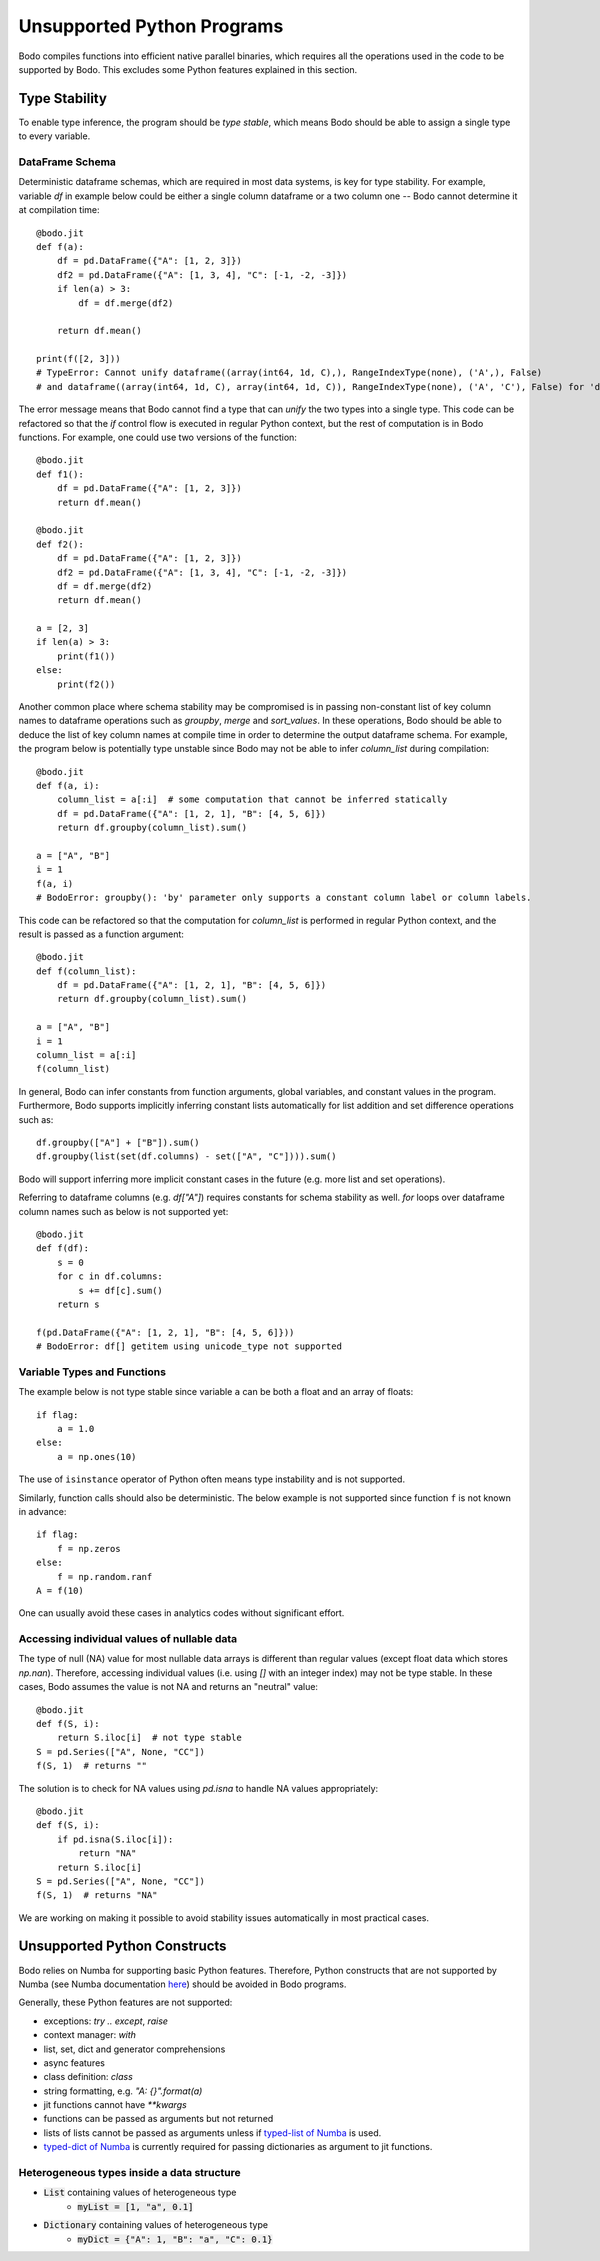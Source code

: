 .. _notsupported:

Unsupported Python Programs
===========================

Bodo compiles functions into efficient native parallel binaries, which
requires all the operations used in the code to be
supported by Bodo. This excludes some Python features explained in this
section.


.. _typestability:

Type Stability
--------------

To enable type inference, the program should be `type stable`, which means Bodo
should be able to assign a single type to every variable.


DataFrame Schema
~~~~~~~~~~~~~~~~

Deterministic dataframe schemas, which are required in most data systems, is key
for type stability. For example, variable `df` in example below could be
either a single column dataframe or a two column one -- Bodo cannot determine it at compilation time::

    @bodo.jit
    def f(a):
        df = pd.DataFrame({"A": [1, 2, 3]})
        df2 = pd.DataFrame({"A": [1, 3, 4], "C": [-1, -2, -3]})
        if len(a) > 3:
            df = df.merge(df2)

        return df.mean()

    print(f([2, 3]))
    # TypeError: Cannot unify dataframe((array(int64, 1d, C),), RangeIndexType(none), ('A',), False)
    # and dataframe((array(int64, 1d, C), array(int64, 1d, C)), RangeIndexType(none), ('A', 'C'), False) for 'df'

The error message means that Bodo cannot find a type that can `unify` the two
types into a single type.
This code can be refactored so that the `if` control flow
is executed in regular Python context, but the rest of computation is in Bodo functions.
For example, one could use two versions of the function::

    @bodo.jit
    def f1():
        df = pd.DataFrame({"A": [1, 2, 3]})
        return df.mean()

    @bodo.jit
    def f2():
        df = pd.DataFrame({"A": [1, 2, 3]})
        df2 = pd.DataFrame({"A": [1, 3, 4], "C": [-1, -2, -3]})
        df = df.merge(df2)
        return df.mean()

    a = [2, 3]
    if len(a) > 3:
        print(f1())
    else:
        print(f2())


Another common place where schema stability may be compromised is in passing non-constant
list of key column names to dataframe operations such as `groupby`, `merge` and `sort_values`.
In these operations, Bodo should be able to deduce the list of key column names at compile time
in order to determine the output dataframe schema. For example, the program below is potentially type unstable
since Bodo may not be able to infer `column_list` during compilation::

    @bodo.jit
    def f(a, i):
        column_list = a[:i]  # some computation that cannot be inferred statically
        df = pd.DataFrame({"A": [1, 2, 1], "B": [4, 5, 6]})
        return df.groupby(column_list).sum()

    a = ["A", "B"]
    i = 1
    f(a, i)
    # BodoError: groupby(): 'by' parameter only supports a constant column label or column labels.

This code can be refactored so that the computation for `column_list` is performed
in regular Python context, and the result is passed as a function argument::

    @bodo.jit
    def f(column_list):
        df = pd.DataFrame({"A": [1, 2, 1], "B": [4, 5, 6]})
        return df.groupby(column_list).sum()

    a = ["A", "B"]
    i = 1
    column_list = a[:i]
    f(column_list)

In general, Bodo can infer constants from function arguments, global variables, and
constant values in the program. Furthermore,
Bodo supports implicitly inferring constant lists automatically for list addition
and set difference operations such as::

    df.groupby(["A"] + ["B"]).sum()
    df.groupby(list(set(df.columns) - set(["A", "C"]))).sum()

Bodo will support inferring more implicit constant cases in the future
(e.g. more list and set operations).

Referring to dataframe columns (e.g. `df["A"]`) requires constants for schema stability as well.
`for` loops over dataframe column names such as below is not supported yet::


    @bodo.jit
    def f(df):
        s = 0
        for c in df.columns:
            s += df[c].sum()
        return s

    f(pd.DataFrame({"A": [1, 2, 1], "B": [4, 5, 6]}))
    # BodoError: df[] getitem using unicode_type not supported


Variable Types and Functions
~~~~~~~~~~~~~~~~~~~~~~~~~~~~

The example below is not type stable since
variable ``a`` can be both a float and an array of floats::

    if flag:
        a = 1.0
    else:
        a = np.ones(10)

The use of ``isinstance`` operator of Python often means type instability and
is not supported.

Similarly, function calls should also be deterministic. The below example is
not supported since function ``f`` is not known in advance::

    if flag:
        f = np.zeros
    else:
        f = np.random.ranf
    A = f(10)

One can usually avoid these cases in analytics codes without significant effort.


Accessing individual values of nullable data
~~~~~~~~~~~~~~~~~~~~~~~~~~~~~~~~~~~~~~~~~~~~

The type of null (NA) value for most nullable data arrays is different than
regular values (except float data which stores `np.nan`). Therefore, accessing
individual values (i.e. using `[]` with an integer index) may not be type stable.
In these cases, Bodo assumes the value is not NA and returns an "neutral" value::

    @bodo.jit
    def f(S, i):
        return S.iloc[i]  # not type stable
    S = pd.Series(["A", None, "CC"])
    f(S, 1)  # returns ""

The solution is to check for NA values using `pd.isna` to handle NA values appropriately::

    @bodo.jit
    def f(S, i):
        if pd.isna(S.iloc[i]):
            return "NA"
        return S.iloc[i]
    S = pd.Series(["A", None, "CC"])
    f(S, 1)  # returns "NA"

We are working on making it possible to avoid stability issues automatically
in most practical cases.


Unsupported Python Constructs
-----------------------------

Bodo relies on Numba for supporting basic Python features.
Therefore, Python constructs that are not supported by Numba
(see Numba documentation `here <http://numba.pydata.org/numba-doc/latest/reference/pysupported.html>`_)
should be avoided in Bodo programs.

Generally, these Python features are not supported:

* exceptions: `try .. except`, `raise`
* context manager: `with`
* list, set, dict and generator comprehensions
* async features
* class definition: `class`
* string formatting, e.g. `"A: {}".format(a)`
* jit functions cannot have `**kwargs`
* functions can be passed as arguments but not returned
* lists of lists cannot be passed as arguments unless if
  `typed-list of Numba <http://numba.pydata.org/numba-doc/latest/reference/pysupported.html#typed-list>`_ is used.
* `typed-dict of Numba <http://numba.pydata.org/numba-doc/latest/reference/pysupported.html#typed-dict>`_
  is currently required for passing dictionaries as argument to jit functions.

.. _heterogeneousdtype:

Heterogeneous types inside a data structure
~~~~~~~~~~~~~~~~~~~~~~~~~~~~~~~~~~~~~~~~~~~

- :code:`List` containing values of heterogeneous type
	- :code:`myList = [1, "a", 0.1]`
- :code:`Dictionary` containing values of heterogeneous type
	- :code:`myDict = {"A": 1, "B": "a", "C": 0.1}`
